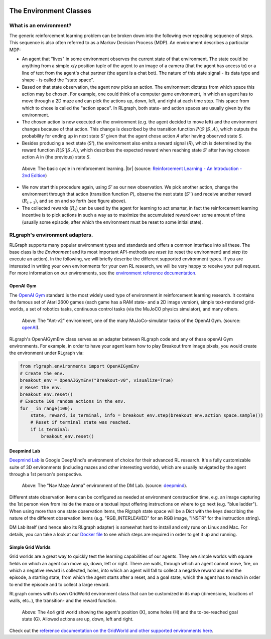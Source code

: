 .. Copyright 2018 The RLgraph authors. All Rights Reserved.
   Licensed under the Apache License, Version 2.0 (the "License");
   you may not use this file except in compliance with the License.
   You may obtain a copy of the License at
   http://www.apache.org/licenses/LICENSE-2.0
   Unless required by applicable law or agreed to in writing, software
   distributed under the License is distributed on an "AS IS" BASIS,
   WITHOUT WARRANTIES OR CONDITIONS OF ANY KIND, either express or implied.
   See the License for the specific language governing permissions and
   limitations under the License.
   ============================================================================

.. image:: images/rlcore-logo-full.png
   :scale: 25%
   :alt:

The Environment Classes
=======================

What is an environment?
-----------------------

The generic reinforcement learning problem can be broken down into the following ever repeating sequence of steps.
This sequence is also often referred to as a Markov Decision Process (MDP). An environment describes a particular
MDP:

- An agent that "lives" in some environment observes the current state of that environment. The state could be
  anything from a simple x/y position tuple of the agent to an image of a camera (that the agent has
  access to) or a line of text from the agent's chat partner (the agent is a chat bot). The nature of this
  state signal - its data type and shape - is called the "state space".

- Based on that state observation, the agent now picks an action. The environment dictates from which space this
  action may be chosen. For example, one could think of a computer game environment, in which an agent has to
  move through a
  2D maze and can pick the actions up, down, left, and right at each time step. This space from which to chose is
  called the "action space". In RLgraph, both state- and action spaces are usually given by the environment.

- The chosen action is now executed on the environment (e.g. the agent decided to move left) and the environment
  changes because of that action. This change is described by the transition function :math:`P(S'|S,A)`, which
  outputs the probability for ending up in next state `S'` given that the agent chose action `A` after having
  observed state `S`.

- Besides producing a next state (`S'`), the environment also emits a reward signal (`R`), which is determined by
  the reward function :math:`R(S'|S,A)`, which describes the expected reward when reaching state `S'` after having
  chosen action `A` in (the previous) state `S`.

.. figure:: images/mdp_basic_concept.png
   :alt: The basic cycle in reinforcement learning.
   :scale: 60%

   Above: The basic cycle in reinforcement learning. |br| (source:
   `Reinforcement Learning - An Introduction - 2nd Edition <https://https://www.amazon.com/dp/0262039249/>`_)

- We now start this procedure again, using `S'` as our
  new observation. We pick another action, change the environment through that action (transition function `P`),
  observe the next state (`S''`) and receive another reward (:math:`R_{t+1}`), and so on and so forth (see figure above).

- The collected rewards (:math:`R_t`) can be used by the agent for learning to act smarter, in fact the reinforcement
  learning incentive is to pick actions in such a way as to maximize the accumulated reward over some amount of
  time (usually some episode, after which the environment must be reset to some initial state).


RLgraph's environment adapters.
-------------------------------

RLGraph supports many popular environment types and standards and offers a common interface into all these.
The base class is the `Environment` and its most important API-methods are `reset` (to reset the environment) and `step`
(to execute an action).
In the following, we will briefly describe the different supported environment types. If you are interested in
writing your own environments for your own RL research, we will be very happy to receive your pull request.
For more information on our environments, see the
`environment reference documentation <reference/environments/>`_.

OpenAI Gym
++++++++++

The `OpenAI Gym <https://gym.openai.com/envs/>`_ standard is the most widely used type of environment in reinforcement
learning research. It contains the famous set of Atari 2600 games (each game has a RAM state- and a 2D image version),
simple text-rendered grid-worlds, a set of robotics tasks, continuous control tasks (via the MuJoCO physics simulator),
and many others.

.. figure:: images/mujoco_environment.png
   :alt: The "Ant-v2" environment, one of the many MuJoCo-simulator tasks of the OpenAI Gym.
   :scale: 70%

   Above: The "Ant-v2" environment, one of the many MuJoCo-simulator tasks of the OpenAI Gym.
   (source: `openAI <https://gym.openai.com/>`_).

RLgraph's OpenAIGymEnv class serves as an adapter between RLgraph code and any of these openAI Gym
environments. For example, in order to have your agent learn how to play Breakout from image pixels, you would create
the environment under RLgraph via:

.. code-block:: python

    from rlgraph.environments import OpenAIGymEnv
    # Create the env.
    breakout_env = OpenAIGymEnv("Breakout-v0", visualize=True)
    # Reset the env.
    breakout_env.reset()
    # Execute 100 random actions in the env.
    for _ in range(100):
        state, reward, is_terminal, info = breakout_env.step(breakout_env.action_space.sample())
        # Reset if terminal state was reached.
        if is_terminal:
            breakout_env.reset()


Deepmind Lab
++++++++++++

`Deepmind Lab <http://https://github.com/deepmind/lab>`_ is Google DeepMind's environment of choice for their advanced
RL research. It's a fully customizable suite of 3D environments (including mazes and other interesting worlds),
which are usually navigated by the agent through a 1st person's perspective.

.. figure:: images/dm_lab_environment.png
   :alt: The "Nav Maze Arena" environment of the DM Lab.
   :scale: 80%

   Above: The "Nav Maze Arena" environment of the DM Lab.
   (source: `deepmind <https://deepmind.com/blog/open-sourcing-deepmind-lab/>`_).

Different state observation items can be configured as needed at environment construction time, e.g. an image
capturing the 1st person view from inside the
maze or a textual input offering instructions on where to go next (e.g. "blue ladder").
When using more than one state observation items, the Rlgraph state space will be a Dict with the keys describing the
nature of the different observation items (e.g. "RGB_INTERLEAVED" for an RGB image, "INSTR" for the instruction string).

DM Lab itself (and hence also its RLgraph adapter) is somewhat hard to install and only runs on Linux and Mac.
For details, you can take a look at our
`Docker file <https://github.com/rlgraph/rlgraph/blob/master/docker/Dockerfile>`_ to see which steps are required in
order to get it up and running.

Simple Grid Worlds
++++++++++++++++++

Grid worlds are a great way to quickly test the learning capabilities of our agents. They are simple worlds with square
fields on which an agent can move up, down, left or right. There are walls, through which an agent cannot move,
fire, on which a negative reward is collected, holes, into which an agent will fall to collect a negative reward
and end the episode, a starting state, from which the agent starts after a reset, and a goal state, which the agent
has to reach in order to end the episode and to collect a large reward.

RLgraph comes with its own GridWorld environment class that can be customized in its map (dimensions, locations of
walls, etc..), the transition- and the reward function.

.. figure:: images/grid-world-4x4.png
   :alt: The 4x4 grid world showing the agent's position (X), some holes (H) and the to-be-reached goal state (G). Allowed actions are up, down, left and right.

   Above: The 4x4 grid world showing the agent's position (X), some holes (H) and the to-be-reached
   goal state (G). Allowed actions are up, down, left and right.

Check out the `reference documentation on the GridWorld and other supported environments here
<reference/environments/>`_.

